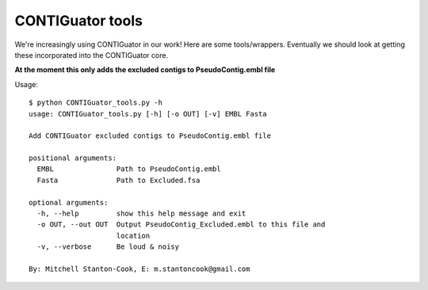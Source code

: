 CONTIGuator tools
=================

We're increasingly using CONTIGuator in our work! Here are some tools/wrappers.
Eventually we should look at getting these incorporated into the CONTIGuator
core.

**At the moment this only adds the excluded contigs to 
PseudoContig.embl file**

Usage::

    $ python CONTIGuator_tools.py -h
    usage: CONTIGuator_tools.py [-h] [-o OUT] [-v] EMBL Fasta

    Add CONTIGuator excluded contigs to PseudoContig.embl file

    positional arguments:
      EMBL               Path to PseudoContig.embl
      Fasta              Path to Excluded.fsa

    optional arguments:
      -h, --help         show this help message and exit
      -o OUT, --out OUT  Output PseudoContig_Excluded.embl to this file and
                         location
      -v, --verbose      Be loud & noisy

    By: Mitchell Stanton-Cook, E: m.stantoncook@gmail.com


